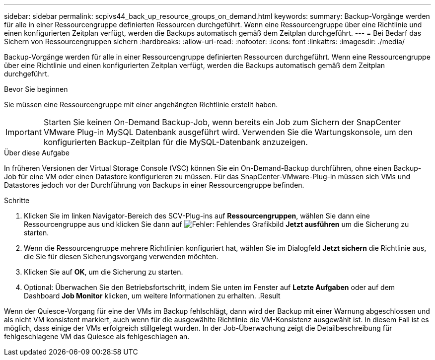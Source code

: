 ---
sidebar: sidebar 
permalink: scpivs44_back_up_resource_groups_on_demand.html 
keywords:  
summary: Backup-Vorgänge werden für alle in einer Ressourcengruppe definierten Ressourcen durchgeführt. Wenn eine Ressourcengruppe über eine Richtlinie und einen konfigurierten Zeitplan verfügt, werden die Backups automatisch gemäß dem Zeitplan durchgeführt. 
---
= Bei Bedarf das Sichern von Ressourcengruppen sichern
:hardbreaks:
:allow-uri-read: 
:nofooter: 
:icons: font
:linkattrs: 
:imagesdir: ./media/


[role="lead"]
Backup-Vorgänge werden für alle in einer Ressourcengruppe definierten Ressourcen durchgeführt. Wenn eine Ressourcengruppe über eine Richtlinie und einen konfigurierten Zeitplan verfügt, werden die Backups automatisch gemäß dem Zeitplan durchgeführt.

.Bevor Sie beginnen
Sie müssen eine Ressourcengruppe mit einer angehängten Richtlinie erstellt haben.


IMPORTANT: Starten Sie keinen On-Demand Backup-Job, wenn bereits ein Job zum Sichern der SnapCenter VMware Plug-in MySQL Datenbank ausgeführt wird. Verwenden Sie die Wartungskonsole, um den konfigurierten Backup-Zeitplan für die MySQL-Datenbank anzuzeigen.

.Über diese Aufgabe
In früheren Versionen der Virtual Storage Console (VSC) können Sie ein On-Demand-Backup durchführen, ohne einen Backup-Job für eine VM oder einen Datastore konfigurieren zu müssen. Für das SnapCenter-VMware-Plug-in müssen sich VMs und Datastores jedoch vor der Durchführung von Backups in einer Ressourcengruppe befinden.

.Schritte
. Klicken Sie im linken Navigator-Bereich des SCV-Plug-ins auf *Ressourcengruppen*, wählen Sie dann eine Ressourcengruppe aus und klicken Sie dann auf image:scpivs44_image38.png["Fehler: Fehlendes Grafikbild"] *Jetzt ausführen* um die Sicherung zu starten.
. Wenn die Ressourcengruppe mehrere Richtlinien konfiguriert hat, wählen Sie im Dialogfeld *Jetzt sichern* die Richtlinie aus, die Sie für diesen Sicherungsvorgang verwenden möchten.
. Klicken Sie auf *OK*, um die Sicherung zu starten.
. Optional: Überwachen Sie den Betriebsfortschritt, indem Sie unten im Fenster auf *Letzte Aufgaben* oder auf dem Dashboard *Job Monitor* klicken, um weitere Informationen zu erhalten. .Result


Wenn der Quiesce-Vorgang für eine der VMs im Backup fehlschlägt, dann wird der Backup mit einer Warnung abgeschlossen und als nicht VM konsistent markiert, auch wenn für die ausgewählte Richtlinie die VM-Konsistenz ausgewählt ist. In diesem Fall ist es möglich, dass einige der VMs erfolgreich stillgelegt wurden. In der Job-Überwachung zeigt die Detailbeschreibung für fehlgeschlagene VM das Quiesce als fehlgeschlagen an.
